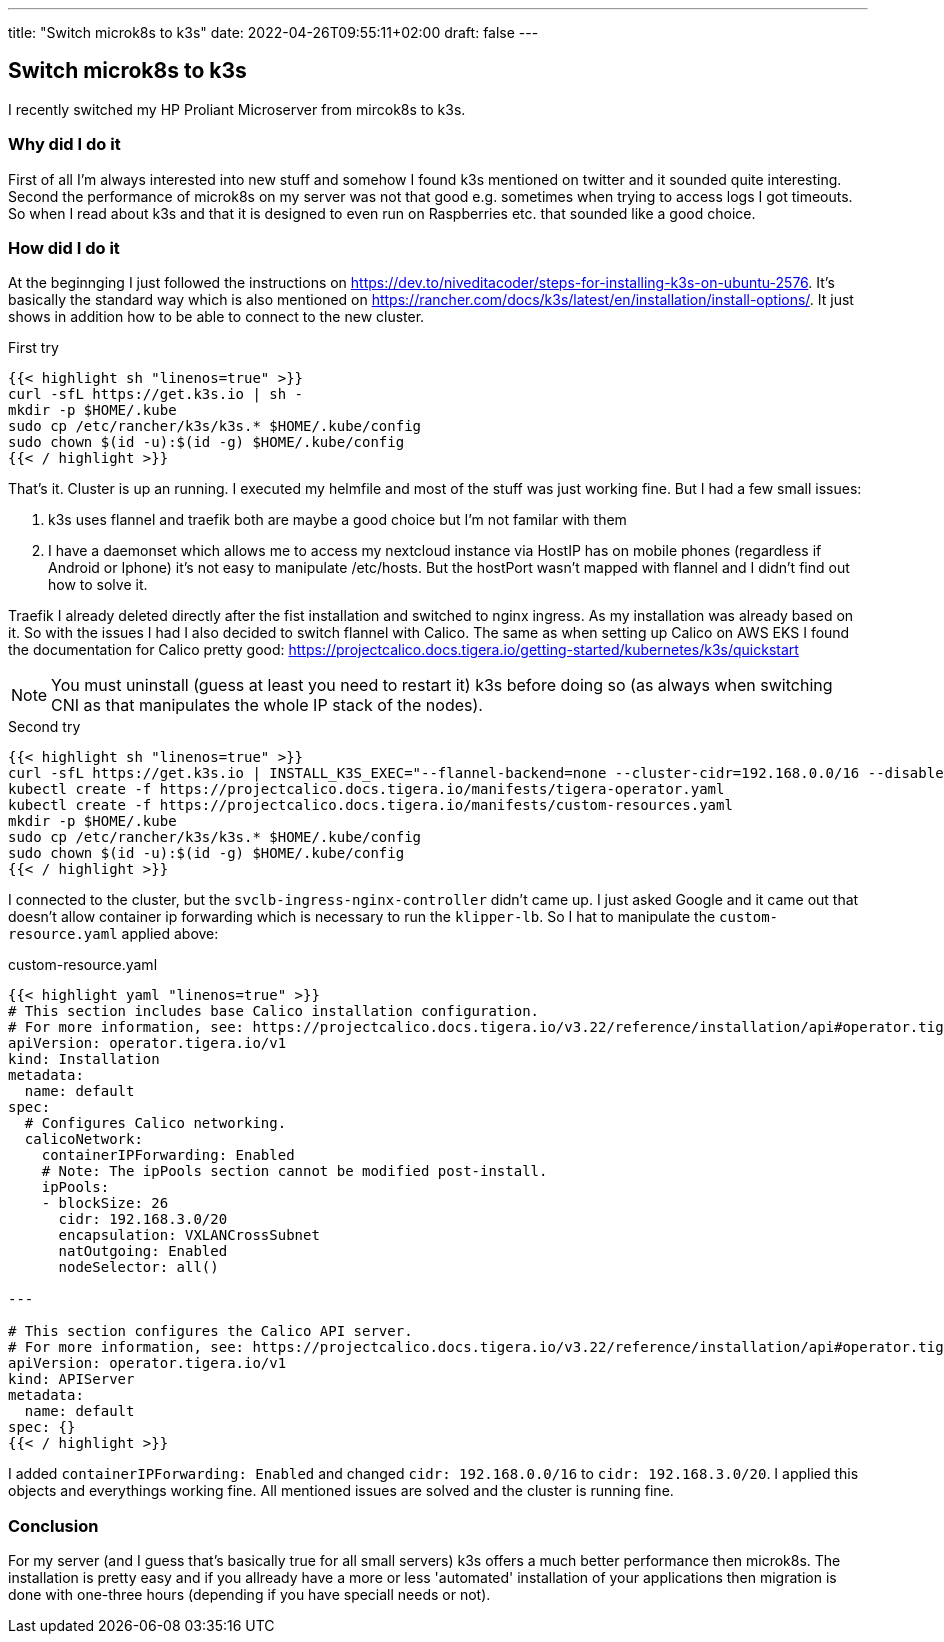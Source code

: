 ---
title: "Switch microk8s to k3s"
date: 2022-04-26T09:55:11+02:00
draft: false
---

== Switch microk8s to k3s

I recently switched my HP Proliant Microserver from mircok8s to k3s. 

=== Why did I do it

First of all I'm always interested into new stuff and somehow I found k3s mentioned on twitter and it sounded quite interesting. Second the performance of microk8s on my server was not that good e.g. sometimes when trying to access logs I got timeouts. So when I read about k3s and that it is designed to even run on Raspberries etc. that sounded like a good choice.

=== How did I do it

At the beginnging I just followed the instructions on link:https://dev.to/niveditacoder/steps-for-installing-k3s-on-ubuntu-2576[]. It's basically the standard way which is also mentioned on link:https://rancher.com/docs/k3s/latest/en/installation/install-options/[]. It just shows in addition how to be able to connect to the new cluster.

.First try
[source,sh]
----
{{< highlight sh "linenos=true" >}}
curl -sfL https://get.k3s.io | sh -
mkdir -p $HOME/.kube
sudo cp /etc/rancher/k3s/k3s.* $HOME/.kube/config
sudo chown $(id -u):$(id -g) $HOME/.kube/config
{{< / highlight >}}
----

That's it. Cluster is up an running. I executed my helmfile and most of the stuff was just working fine. But I had a few small issues:

. k3s uses flannel and traefik both are maybe a good choice but I'm not familar with them
. I have a daemonset which allows me to access my nextcloud instance via HostIP has on mobile phones (regardless if Android or Iphone) it's not easy to manipulate /etc/hosts. But the hostPort wasn't mapped with flannel and I didn't find out how to solve it.

Traefik I already deleted directly after the fist installation and switched to nginx ingress. As my installation was already based on it. So with the issues I had I also decided to switch flannel with Calico. The same as when setting up Calico on AWS EKS I found the documentation for Calico pretty good: link:https://projectcalico.docs.tigera.io/getting-started/kubernetes/k3s/quickstart[]

NOTE: You must uninstall (guess at least you need to restart it) k3s before doing so (as always when switching CNI as that manipulates the whole IP stack of the nodes).

.Second try
[source,sh]
----
{{< highlight sh "linenos=true" >}}
curl -sfL https://get.k3s.io | INSTALL_K3S_EXEC="--flannel-backend=none --cluster-cidr=192.168.0.0/16 --disable-network-policy --disable=traefik" sh -
kubectl create -f https://projectcalico.docs.tigera.io/manifests/tigera-operator.yaml
kubectl create -f https://projectcalico.docs.tigera.io/manifests/custom-resources.yaml
mkdir -p $HOME/.kube
sudo cp /etc/rancher/k3s/k3s.* $HOME/.kube/config
sudo chown $(id -u):$(id -g) $HOME/.kube/config
{{< / highlight >}}
----

I connected to the cluster, but the `svclb-ingress-nginx-controller` didn't came up. I just asked Google and it came out that doesn't allow container ip forwarding which is necessary to run the `klipper-lb`. So I hat to manipulate the `custom-resource.yaml` applied above:

.custom-resource.yaml
[source,yaml]
----
{{< highlight yaml "linenos=true" >}}
# This section includes base Calico installation configuration.
# For more information, see: https://projectcalico.docs.tigera.io/v3.22/reference/installation/api#operator.tigera.io/v1.Installation
apiVersion: operator.tigera.io/v1
kind: Installation
metadata:
  name: default
spec:
  # Configures Calico networking.
  calicoNetwork:
    containerIPForwarding: Enabled
    # Note: The ipPools section cannot be modified post-install.
    ipPools:
    - blockSize: 26
      cidr: 192.168.3.0/20
      encapsulation: VXLANCrossSubnet
      natOutgoing: Enabled
      nodeSelector: all()

---

# This section configures the Calico API server.
# For more information, see: https://projectcalico.docs.tigera.io/v3.22/reference/installation/api#operator.tigera.io/v1.APIServer
apiVersion: operator.tigera.io/v1
kind: APIServer
metadata:
  name: default
spec: {}
{{< / highlight >}}
----

I added `containerIPForwarding: Enabled` and changed `cidr: 192.168.0.0/16` to `cidr: 192.168.3.0/20`. I applied this objects and everythings working fine. All mentioned issues are solved and the cluster is running fine.

=== Conclusion

For my server (and I guess that's basically true for all small servers) k3s offers a much better performance then microk8s. The installation is pretty easy and if you allready have a more or less 'automated' installation of your applications then migration is done with one-three hours (depending if you have speciall needs or not).
